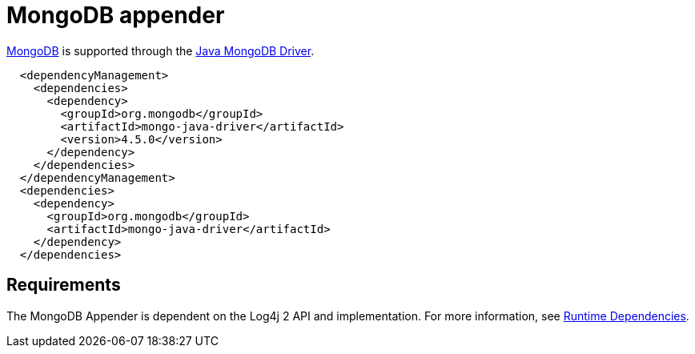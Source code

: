 // vim: set syn=markdown :

////
Licensed to the Apache Software Foundation (ASF) under one or more
    contributor license agreements.  See the NOTICE file distributed with
    this work for additional information regarding copyright ownership.
    The ASF licenses this file to You under the Apache License, Version 2.0
    (the "License"); you may not use this file except in compliance with
    the License.  You may obtain a copy of the License at

         http://www.apache.org/licenses/LICENSE-2.0

    Unless required by applicable law or agreed to in writing, software
    distributed under the License is distributed on an "AS IS" BASIS,
    WITHOUT WARRANTIES OR CONDITIONS OF ANY KIND, either express or implied.
    See the License for the specific language governing permissions and
    limitations under the License.
////

// TODO: use properties for dynamic dependency versions

= MongoDB appender

http://www.mongodb.org/[MongoDB] is supported through the http://docs.mongodb.org/ecosystem/drivers/java/[Java MongoDB Driver].

[source, xml]
----
  <dependencyManagement>
    <dependencies>
      <dependency>
        <groupId>org.mongodb</groupId>
        <artifactId>mongo-java-driver</artifactId>
        <version>4.5.0</version>
      </dependency>
    </dependencies>
  </dependencyManagement>
  <dependencies>
    <dependency>
      <groupId>org.mongodb</groupId>
      <artifactId>mongo-java-driver</artifactId>
    </dependency>
  </dependencies>
----

== Requirements

The MongoDB Appender is dependent on the Log4j 2 API and implementation.
For more information, see link:runtime-dependencies.html[Runtime Dependencies].
